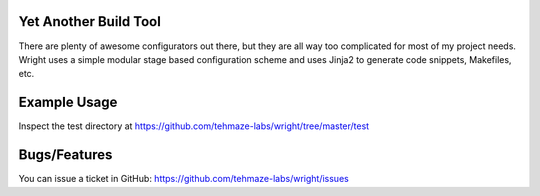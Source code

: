 Yet Another Build Tool
======================

There are plenty of awesome configurators out there, but they are all way too
complicated for most of my project needs. Wright uses a simple modular stage
based configuration scheme and uses Jinja2 to generate code snippets, Makefiles,
etc.


Example Usage
=============

Inspect the test directory at https://github.com/tehmaze-labs/wright/tree/master/test


Bugs/Features
=============
You can issue a ticket in GitHub: https://github.com/tehmaze-labs/wright/issues
